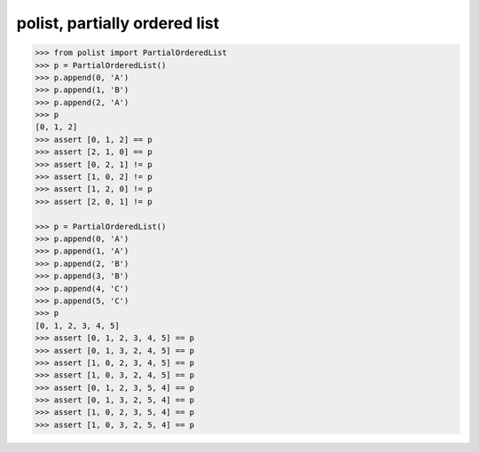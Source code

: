polist, partially ordered list
=========

.. sourcecode:: python

    >>> from polist import PartialOrderedList
    >>> p = PartialOrderedList()
    >>> p.append(0, 'A')
    >>> p.append(1, 'B')
    >>> p.append(2, 'A')
    >>> p
    [0, 1, 2]
    >>> assert [0, 1, 2] == p
    >>> assert [2, 1, 0] == p
    >>> assert [0, 2, 1] != p
    >>> assert [1, 0, 2] != p
    >>> assert [1, 2, 0] != p
    >>> assert [2, 0, 1] != p
    
    >>> p = PartialOrderedList()
    >>> p.append(0, 'A')
    >>> p.append(1, 'A')
    >>> p.append(2, 'B')
    >>> p.append(3, 'B')
    >>> p.append(4, 'C')
    >>> p.append(5, 'C')
    >>> p
    [0, 1, 2, 3, 4, 5]
    >>> assert [0, 1, 2, 3, 4, 5] == p
    >>> assert [0, 1, 3, 2, 4, 5] == p
    >>> assert [1, 0, 2, 3, 4, 5] == p
    >>> assert [1, 0, 3, 2, 4, 5] == p
    >>> assert [0, 1, 2, 3, 5, 4] == p
    >>> assert [0, 1, 3, 2, 5, 4] == p
    >>> assert [1, 0, 2, 3, 5, 4] == p
    >>> assert [1, 0, 3, 2, 5, 4] == p
